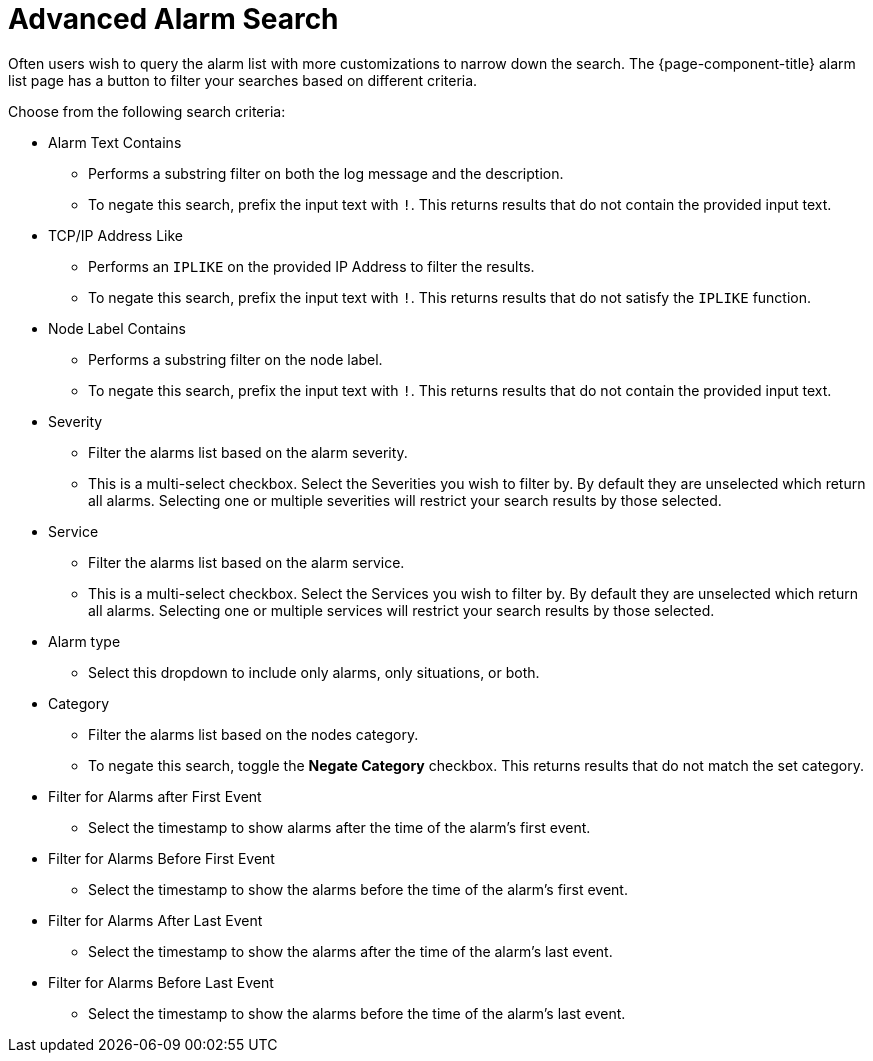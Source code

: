 
[[ga-advanced-alarm-search]]
= Advanced Alarm Search

Often users wish to query the alarm list with more customizations to narrow down the search.
The {page-component-title} alarm list page has a button to filter your searches based on different criteria.

Choose from the following search criteria:

* Alarm Text Contains
** Performs a substring filter on both the log message and the description.
** To negate this search, prefix the input text with `!`.
This returns results that do not contain the provided input text.

* TCP/IP Address Like
** Performs an `IPLIKE` on the provided IP Address to filter the results.
** To negate this search, prefix the input text with `!`.
This returns results that do not satisfy the `IPLIKE` function.

* Node Label Contains
** Performs a substring filter on the node label.
** To negate this search, prefix the input text with `!`.
This returns results that do not contain the provided input text.

* Severity
** Filter the alarms list based on the alarm severity.
** This is a multi-select checkbox.
Select the Severities you wish to filter by.
By default they are unselected which return all alarms.
Selecting one or multiple severities will restrict your search results by those selected.

* Service
** Filter the alarms list based on the alarm service.
** This is a multi-select checkbox.
Select the Services you wish to filter by.
By default they are unselected which return all alarms.
Selecting one or multiple services will restrict your search results by those selected.

* Alarm type
** Select this dropdown to include only alarms, only situations, or both.

* Category
** Filter the alarms list based on the nodes category.
** To negate this search, toggle the *Negate Category* checkbox.
This returns results that do not match the set category.

* Filter for Alarms after First Event
** Select the timestamp to show alarms after the time of the alarm's first event.

* Filter for Alarms Before First Event
** Select the timestamp to show the alarms before the time of the alarm's first event.

* Filter for Alarms After Last Event
** Select the timestamp to show the alarms after the time of the alarm's last event.

* Filter for Alarms Before Last Event
** Select the timestamp to show the alarms before the time of the alarm's last event.
